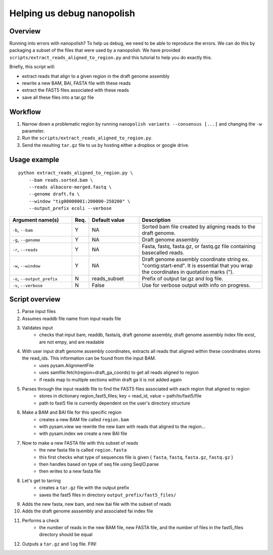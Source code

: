 .. _help_us_debug:

Helping us debug nanopolish
===============================

Overview
"""""""""""""""""""""""

Running into errors with nanopolish? To help us debug, we need to be able to reproduce the errors. We can do this by packaging a subset of the files that were used by a nanopolish. We have provided ``scripts/extract_reads_aligned_to_region.py`` and this tutorial to help you do exactly this.

Briefly, this script will:

* extract reads that align to a given region in the draft genome assembly
* rewrite a new BAM, BAI, FASTA file with these reads
* extract the FAST5 files associated with these reads
* save all these files into a tar.gz file

Workflow
"""""""""""""

#. Narrow down a problematic region by running ``nanopolish variants --consensus [...]`` and changing the ``-w`` parameter.
#. Run the ``scripts/extract_reads_aligned_to_region.py``.
#. Send the resulting ``tar.gz`` file to us by hosting either a dropbox or google drive.

Usage example
"""""""""""""""""""""""

::

    python extract_reads_aligned_to_region.py \
        --bam reads.sorted.bam \
        --reads albacore-merged.fastq \
        --genome draft.fa \
        --window "tig00000001:200000-250200" \
        --output_prefix ecoli --verbose

.. list-table:: 
   :widths: 25 5 20 50
   :header-rows: 1

   * - Argument name(s)
     - Req.
     - Default value
     - Description

   * - ``-b``, ``--bam``
     - Y
     - NA
     - Sorted bam file created by aligning reads to the draft genome.

   * - ``-g``, ``--genome``
     - Y
     - NA
     - Draft genome assembly

   * - ``-r``, ``--reads``
     - Y
     - NA
     - Fasta, fastq, fasta.gz, or fastq.gz file containing basecalled reads.

   * - ``-w``, ``--window``
     - Y
     - NA
     - Draft genome assembly coordinate string ex. "contig:start-end". It is essential that you wrap the coordinates in quotation marks (\").

   * - ``-o``, ``--output_prefix``
     - N
     - reads_subset
     - Prefix of output tar.gz and log file.

   * - ``-v``, ``--verbose``
     - N
     - False
     - Use for verbose output with info on progress.

Script overview
"""""""""""""""""""""

#. Parse input files
#. Assumes readdb file name from input reads file
#. Validates input
    - checks that input bam, readdb, fasta/q, draft genome assembly, draft genome assembly index file exist, are not empy, and are readable
#. With user input draft genome assembly coordinates, extracts all reads that aligned within these coordinates stores the read_ids. This information can be found from the input BAM.
    - uses pysam.AlignmentFile
    - uses samfile.fetch(region=draft_ga_coords) to get all reads aligned to region
    - if reads map to multiple sections within draft ga it is not added again
#. Parses through the input readdb file to find the FAST5 files associated with each region that aligned to region
    - stores in dictionary region_fast5_files; key = read_id, value = path/to/fast5/file
    - path to fast5 file is currently dependent on the user's directory structure
#. Make a BAM and BAI file for this specific region
    - creates a new BAM file called ``region.bam``
    - with pysam.view we rewrite the new bam with reads that aligned to the region...
    - with pysam.index we create a new BAI file
#. Now to make a new FASTA file with this subset of reads
    - the new fasta file is called ``region.fasta``
    - this first checks what type of sequences file is given { ``fasta``, ``fastq``, ``fasta.gz``, ``fastq.gz`` }
    - then handles based on type of seq file using SeqIO.parse
    - then writes to a new fasta file
#. Let's get to tarring
    - creates a ``tar.gz`` file with the output prefix
    - saves the fast5 files in directory ``output_prefix/fast5_files/``
#. Adds the new fasta, new bam, and new bai file with the subset of reads
#. Adds the draft genome asssembly and associated fai index file
#. Performs a check
    - the number of reads in the new BAM file, new FASTA file, and the number of files in the fast5_files directory should be equal
#. Outputs a ``tar.gz`` and ``log`` file. FIN!
